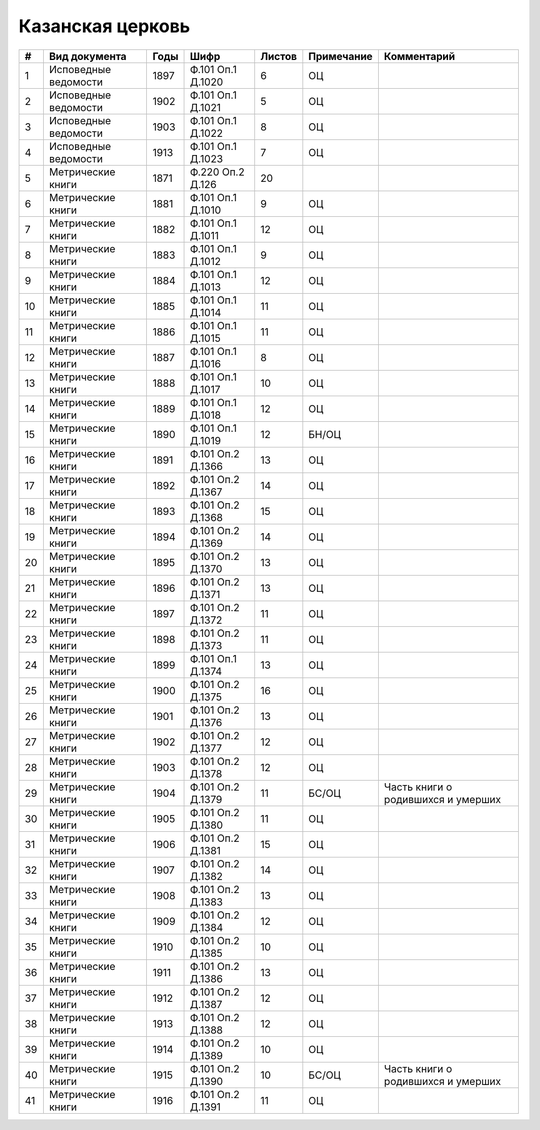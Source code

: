 
.. Church datasheet RST template
.. Autogenerated by cfp-sphinx.py

.. index:: Казанская церковь

Казанская церковь
=================

.. list-table::
   :header-rows: 1

   * - #
     - Вид документа
     - Годы
     - Шифр
     - Листов
     - Примечание
     - Комментарий

   * - 1
     - Исповедные ведомости
     - 1897
     - Ф.101 Оп.1 Д.1020
     - 6
     - ОЦ
     - 
   * - 2
     - Исповедные ведомости
     - 1902
     - Ф.101 Оп.1 Д.1021
     - 5
     - ОЦ
     - 
   * - 3
     - Исповедные ведомости
     - 1903
     - Ф.101 Оп.1 Д.1022
     - 8
     - ОЦ
     - 
   * - 4
     - Исповедные ведомости
     - 1913
     - Ф.101 Оп.1 Д.1023
     - 7
     - ОЦ
     - 
   * - 5
     - Метрические книги
     - 1871
     - Ф.220 Оп.2 Д.126
     - 20
     - 
     - 
   * - 6
     - Метрические книги
     - 1881
     - Ф.101 Оп.1 Д.1010
     - 9
     - ОЦ
     - 
   * - 7
     - Метрические книги
     - 1882
     - Ф.101 Оп.1 Д.1011
     - 12
     - ОЦ
     - 
   * - 8
     - Метрические книги
     - 1883
     - Ф.101 Оп.1 Д.1012
     - 9
     - ОЦ
     - 
   * - 9
     - Метрические книги
     - 1884
     - Ф.101 Оп.1 Д.1013
     - 12
     - ОЦ
     - 
   * - 10
     - Метрические книги
     - 1885
     - Ф.101 Оп.1 Д.1014
     - 11
     - ОЦ
     - 
   * - 11
     - Метрические книги
     - 1886
     - Ф.101 Оп.1 Д.1015
     - 11
     - ОЦ
     - 
   * - 12
     - Метрические книги
     - 1887
     - Ф.101 Оп.1 Д.1016
     - 8
     - ОЦ
     - 
   * - 13
     - Метрические книги
     - 1888
     - Ф.101 Оп.1 Д.1017
     - 10
     - ОЦ
     - 
   * - 14
     - Метрические книги
     - 1889
     - Ф.101 Оп.1 Д.1018
     - 12
     - ОЦ
     - 
   * - 15
     - Метрические книги
     - 1890
     - Ф.101 Оп.1 Д.1019
     - 12
     - БН/ОЦ
     - 
   * - 16
     - Метрические книги
     - 1891
     - Ф.101 Оп.2 Д.1366
     - 13
     - ОЦ
     - 
   * - 17
     - Метрические книги
     - 1892
     - Ф.101 Оп.2 Д.1367
     - 14
     - ОЦ
     - 
   * - 18
     - Метрические книги
     - 1893
     - Ф.101 Оп.2 Д.1368
     - 15
     - ОЦ
     - 
   * - 19
     - Метрические книги
     - 1894
     - Ф.101 Оп.2 Д.1369
     - 14
     - ОЦ
     - 
   * - 20
     - Метрические книги
     - 1895
     - Ф.101 Оп.2 Д.1370
     - 13
     - ОЦ
     - 
   * - 21
     - Метрические книги
     - 1896
     - Ф.101 Оп.2 Д.1371
     - 13
     - ОЦ
     - 
   * - 22
     - Метрические книги
     - 1897
     - Ф.101 Оп.2 Д.1372
     - 11
     - ОЦ
     - 
   * - 23
     - Метрические книги
     - 1898
     - Ф.101 Оп.2 Д.1373
     - 11
     - ОЦ
     - 
   * - 24
     - Метрические книги
     - 1899
     - Ф.101 Оп.1 Д.1374
     - 13
     - ОЦ
     - 
   * - 25
     - Метрические книги
     - 1900
     - Ф.101 Оп.2 Д.1375
     - 16
     - ОЦ
     - 
   * - 26
     - Метрические книги
     - 1901
     - Ф.101 Оп.2 Д.1376
     - 13
     - ОЦ
     - 
   * - 27
     - Метрические книги
     - 1902
     - Ф.101 Оп.2 Д.1377
     - 12
     - ОЦ
     - 
   * - 28
     - Метрические книги
     - 1903
     - Ф.101 Оп.2 Д.1378
     - 12
     - ОЦ
     - 
   * - 29
     - Метрические книги
     - 1904
     - Ф.101 Оп.2 Д.1379
     - 11
     - БС/ОЦ
     - Часть книги о родившихся и умерших
   * - 30
     - Метрические книги
     - 1905
     - Ф.101 Оп.2 Д.1380
     - 11
     - ОЦ
     - 
   * - 31
     - Метрические книги
     - 1906
     - Ф.101 Оп.2 Д.1381
     - 15
     - ОЦ
     - 
   * - 32
     - Метрические книги
     - 1907
     - Ф.101 Оп.2 Д.1382
     - 14
     - ОЦ
     - 
   * - 33
     - Метрические книги
     - 1908
     - Ф.101 Оп.2 Д.1383
     - 13
     - ОЦ
     - 
   * - 34
     - Метрические книги
     - 1909
     - Ф.101 Оп.2 Д.1384
     - 12
     - ОЦ
     - 
   * - 35
     - Метрические книги
     - 1910
     - Ф.101 Оп.2 Д.1385
     - 10
     - ОЦ
     - 
   * - 36
     - Метрические книги
     - 1911
     - Ф.101 Оп.2 Д.1386
     - 13
     - ОЦ
     - 
   * - 37
     - Метрические книги
     - 1912
     - Ф.101 Оп.2 Д.1387
     - 12
     - ОЦ
     - 
   * - 38
     - Метрические книги
     - 1913
     - Ф.101 Оп.2 Д.1388
     - 12
     - ОЦ
     - 
   * - 39
     - Метрические книги
     - 1914
     - Ф.101 Оп.2 Д.1389
     - 10
     - ОЦ
     - 
   * - 40
     - Метрические книги
     - 1915
     - Ф.101 Оп.2 Д.1390
     - 10
     - БС/ОЦ
     - Часть книги о родившихся и умерших
   * - 41
     - Метрические книги
     - 1916
     - Ф.101 Оп.2 Д.1391
     - 11
     - ОЦ
     - 


